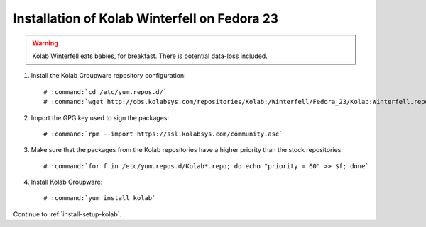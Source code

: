 .. _installation-guide-winterfell-fedora-23:

=============================================
Installation of Kolab Winterfell on Fedora 23
=============================================

.. WARNING::

    Kolab Winterfell eats babies, for breakfast. There is potential data-loss included.

1.  Install the Kolab Groupware repository configuration:

    .. parsed-literal::

        # :command:`cd /etc/yum.repos.d/`
        # :command:`wget http://obs.kolabsys.com/repositories/Kolab:/Winterfell/Fedora_23/Kolab:Winterfell.repo`

2.  Import the GPG key used to sign the packages:

    .. parsed-literal::

        # :command:`rpm --import https://ssl.kolabsys.com/community.asc`

3.  Make sure that the packages from the Kolab repositories have a higher priority than the stock repositories:

    .. parsed-literal::

        # :command:`for f in /etc/yum.repos.d/Kolab*.repo; do echo "priority = 60" >> $f; done`

4.  Install Kolab Groupware:

    .. parsed-literal::

        # :command:`yum install kolab`

Continue to :ref:`install-setup-kolab`.
